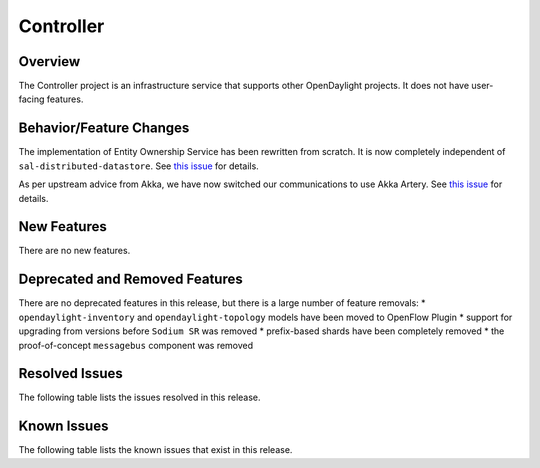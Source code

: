 ==========
Controller
==========

Overview
========

The Controller project is an infrastructure service that supports other OpenDaylight projects.
It does not have user-facing features.


Behavior/Feature Changes
========================

The implementation of Entity Ownership Service has been rewritten from scratch. It is now completely
independent of ``sal-distributed-datastore``. See `this issue <https://jira.opendaylight.org/browse/CONTROLLER-1982>`__ for details.

As per upstream advice from Akka, we have now switched our communications to use Akka Artery. See
`this issue <https://jira.opendaylight.org/browse/CONTROLLER-1968>`__ for details.

New Features
============
There are no new features.

Deprecated and Removed Features
===============================
There are no deprecated features in this release, but there is a large number of feature removals:
* ``opendaylight-inventory`` and ``opendaylight-topology`` models have been moved to OpenFlow Plugin
* support for upgrading from versions before ``Sodium SR`` was removed
* prefix-based shards have been completely removed
* the proof-of-concept ``messagebus`` component was removed

Resolved Issues
===============

The following table lists the issues resolved in this release.

.. jira_fixed_issues::
   :project: CONTROLLER
   :versions: 4.0.0-4.0.5

Known Issues
============

The following table lists the known issues that exist in this release.

.. jira_known_issues::
   :project: CONTROLLER
   :versions: 4.0.0-4.0.5

